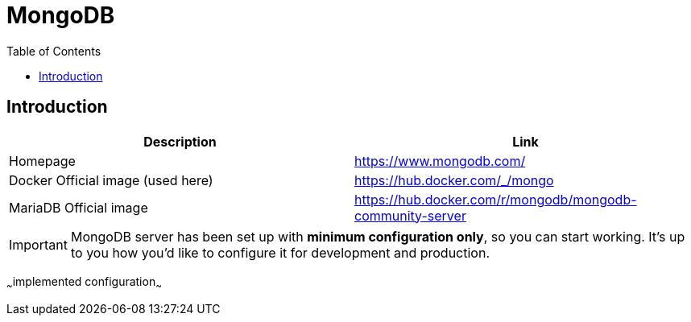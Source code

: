 = MongoDB
:toc:
:toclevels: 5

== Introduction

|===
|Description|Link

|Homepage
|https://www.mongodb.com/

|Docker Official image (used here)
|https://hub.docker.com/_/mongo

|MariaDB Official image
|https://hub.docker.com/r/mongodb/mongodb-community-server
|===

[IMPORTANT]
====
MongoDB server has been set up with *minimum configuration only*, so you can start working. It's up to you how you'd
like to configure it for development and production.
====

~~~implemented configuration~~~
